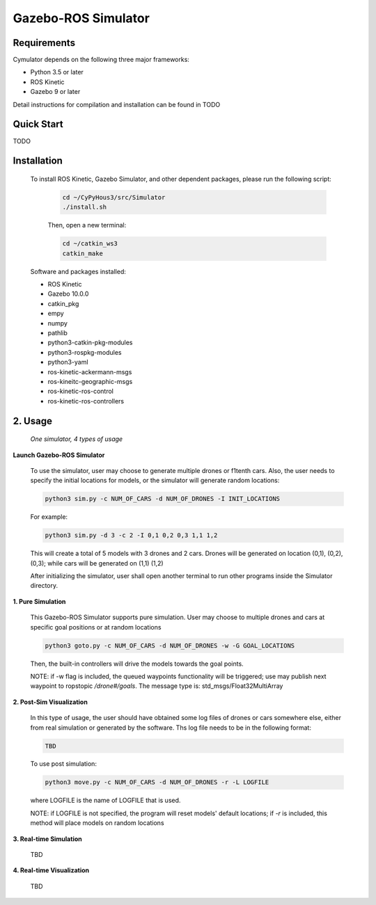 ====================
Gazebo-ROS Simulator
====================

Requirements
------------

Cymulator depends on the following three major frameworks:

+ Python 3.5 or later
+ ROS Kinetic
+ Gazebo 9 or later

Detail instructions for compilation and installation can be found in TODO


Quick Start
-----------

TODO


Installation
------------

  To install ROS Kinetic, Gazebo Simulator, and other dependent packages, please run the following script:

    .. code-block:: shell

      cd ~/CyPyHous3/src/Simulator
      ./install.sh

    Then, open a new terminal:

    .. code-block:: shell

      cd ~/catkin_ws3
      catkin_make

  Software and packages installed:

  * ROS Kinetic
  * Gazebo 10.0.0
  * catkin_pkg
  * empy
  * numpy
  * pathlib
  * python3-catkin-pkg-modules
  * python3-rospkg-modules
  * python3-yaml
  * ros-kinetic-ackermann-msgs
  * ros-kineitc-geographic-msgs
  * ros-kinetic-ros-control
  * ros-kinetic-ros-controllers

2. Usage
--------

  *One simulator, 4 types of usage*

**Launch Gazebo-ROS Simulator**

  To use the simulator, user may choose to generate multiple drones or f1tenth cars. Also, the user needs to specify the initial locations for models, or the simulator will generate random locations:

  .. code-block:: shell

    python3 sim.py -c NUM_OF_CARS -d NUM_OF_DRONES -I INIT_LOCATIONS

  For example:

  .. code-block:: shell

    python3 sim.py -d 3 -c 2 -I 0,1 0,2 0,3 1,1 1,2

  This will create a total of 5 models with 3 drones and 2 cars. Drones will be generated on location (0,1), (0,2), (0,3); while cars will be generated on (1,1) (1,2)

  After initializing the simulator, user shall open another terminal to run other programs inside the Simulator directory.

**1. Pure Simulation**

  This Gazebo-ROS Simulator supports pure simulation. User may choose to multiple drones and cars at specific goal positions or at random locations

  .. code-block:: shell

    python3 goto.py -c NUM_OF_CARS -d NUM_OF_DRONES -w -G GOAL_LOCATIONS

  Then, the built-in controllers will drive the models towards the goal points.

  NOTE: if -w flag is included, the queued waypoints functionality will be triggered; use may publish next waypoint to ropstopic */drone#/goals*. The message type is: std_msgs/Float32MultiArray

**2. Post-Sim Visualization**

  In this type of usage, the user should have obtained some log files of drones or cars somewhere else, either from real simulation or generated by the software.
  Ths log file needs to be in the following format:

  .. code-block:: shell

    TBD

  To use post simulation:

  .. code-block:: shell

    python3 move.py -c NUM_OF_CARS -d NUM_OF_DRONES -r -L LOGFILE

  where LOGFILE is the name of LOGFILE that is used.

  NOTE: if LOGFILE is not specified, the program will reset models' default locations; if *-r* is included, this method will place models on random locations



**3. Real-time Simulation**

  TBD

**4. Real-time Visualization**

  TBD
